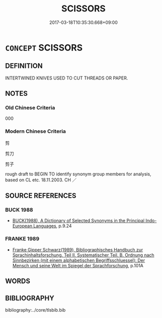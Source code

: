 # -*- mode: mandoku-tls-view -*-
#+TITLE: SCISSORS
#+DATE: 2017-03-18T10:35:30.668+09:00        
#+STARTUP: content
* =CONCEPT= SCISSORS
:PROPERTIES:
:CUSTOM_ID: uuid-0a0c71c0-46c1-4204-a7c1-35b8add12c76
:TR_ZH: 剪刀
:END:
** DEFINITION

INTERTWINED KNIVES USED TO CUT THREADS OR PAPER.

** NOTES

*** Old Chinese Criteria
000

*** Modern Chinese Criteria
剪

剪刀

剪子

rough draft to BEGIN TO identify synonym group members for analysis, based on CL etc. 18.11.2003. CH ／

** SOURCE REFERENCES
*** BUCK 1988
 - [[cite:BUCK-1988][BUCK(1988), A Dictionary of Selected Synonyms in the Principal Indo-European Languages]], p.9.24

*** FRANKE 1989
 - [[cite:FRANKE-1989][Franke Gipper Schwarz(1989), Bibliographisches Handbuch zur Sprachinhaltsforschung. Teil II. Systematischer Teil. B. Ordnung nach Sinnbezirken (mit einem alphabetischen Begriffsschluessel): Der Mensch und seine Welt im Spiegel der Sprachforschung]], p.101A

** WORDS
   :PROPERTIES:
   :VISIBILITY: children
   :END:
** BIBLIOGRAPHY
bibliography:../core/tlsbib.bib
